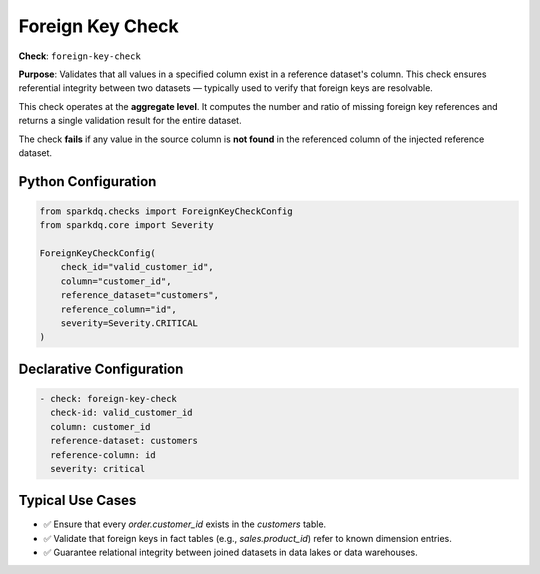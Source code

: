 .. _foreign-key-check:

Foreign Key Check
=================

**Check**: ``foreign-key-check``

**Purpose**:  
Validates that all values in a specified column exist in a reference dataset's column.  
This check ensures referential integrity between two datasets — typically used to verify that foreign keys are resolvable.

This check operates at the **aggregate level**.  
It computes the number and ratio of missing foreign key references and returns a single validation result for the entire dataset.

The check **fails** if any value in the source column is **not found** in the referenced column of the injected reference dataset.

Python Configuration
--------------------

.. code-block:: python

   from sparkdq.checks import ForeignKeyCheckConfig
   from sparkdq.core import Severity

   ForeignKeyCheckConfig(
       check_id="valid_customer_id",
       column="customer_id",
       reference_dataset="customers",
       reference_column="id",
       severity=Severity.CRITICAL
   )

Declarative Configuration
-------------------------

.. code-block:: yaml

    - check: foreign-key-check
      check-id: valid_customer_id
      column: customer_id
      reference-dataset: customers
      reference-column: id
      severity: critical

Typical Use Cases
-----------------

* ✅ Ensure that every `order.customer_id` exists in the `customers` table.
* ✅ Validate that foreign keys in fact tables (e.g., `sales.product_id`) refer to known dimension entries.
* ✅ Guarantee relational integrity between joined datasets in data lakes or data warehouses.
